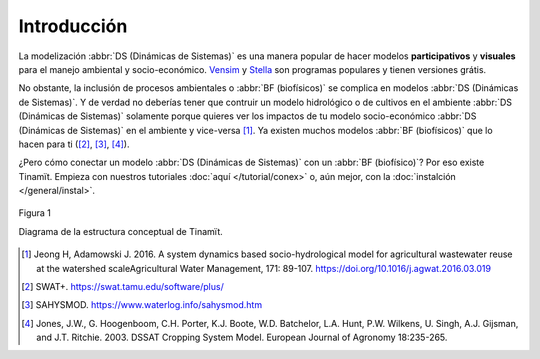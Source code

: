 Introducción
============
La modelización :abbr:`DS (Dinámicas de Sistemas)` es una manera popular de hacer modelos **participativos**
y **visuales** para el manejo ambiental y socio-económico. `Vensim <https://vensim.com/>`_ y
`Stella <https://www.iseesystems.com/store/products/stella-architect.aspx>`_ son programas populares y tienen versiones
grátis.

No obstante, la inclusión de procesos ambientales o :abbr:`BF (biofísicos)` se complica en modelos
:abbr:`DS (Dinámicas de Sistemas)`. Y de verdad no deberías tener que contruir un modelo hidrológico o de cultivos
en el ambiente :abbr:`DS (Dinámicas de Sistemas)` solamente porque quieres ver los impactos de tu modelo
socio-económico :abbr:`DS (Dinámicas de Sistemas)` en el ambiente y vice-versa [1]_. Ya existen
muchos modelos :abbr:`BF (biofísicos)` que lo hacen para ti ([2]_, [3]_, [4]_).

¿Pero cómo conectar un modelo :abbr:`DS (Dinámicas de Sistemas)` con un :abbr:`BF (biofísico)`? Por eso existe
Tinamït. Empieza con nuestros tutoriales :doc:`aquí </tutorial/conex>` o, aún mejor, con la
:doc:`instalción </general/instal>`.

.. figure:: /_estático/imágenes/Estructura_concep.png
   :align: center
   :alt: Diagrama de la estructura conceptual de Tinamït.

   Figura 1

   Diagrama de la estructura conceptual de Tinamït.

.. [1]
   Jeong H, Adamowski J. 2016. A system dynamics based socio-hydrological model for agricultural wastewater reuse at
   the watershed scaleAgricultural Water Management, 171: 89-107. https://doi.org/10.1016/j.agwat.2016.03.019

.. [2] SWAT+. https://swat.tamu.edu/software/plus/

.. [3] SAHYSMOD. https://www.waterlog.info/sahysmod.htm

.. [4]
   Jones, J.W., G. Hoogenboom, C.H. Porter, K.J. Boote, W.D. Batchelor, L.A. Hunt, P.W. Wilkens, U. Singh, A.J.
   Gijsman, and J.T. Ritchie. 2003. DSSAT Cropping System Model. European Journal of Agronomy 18:235-265.
